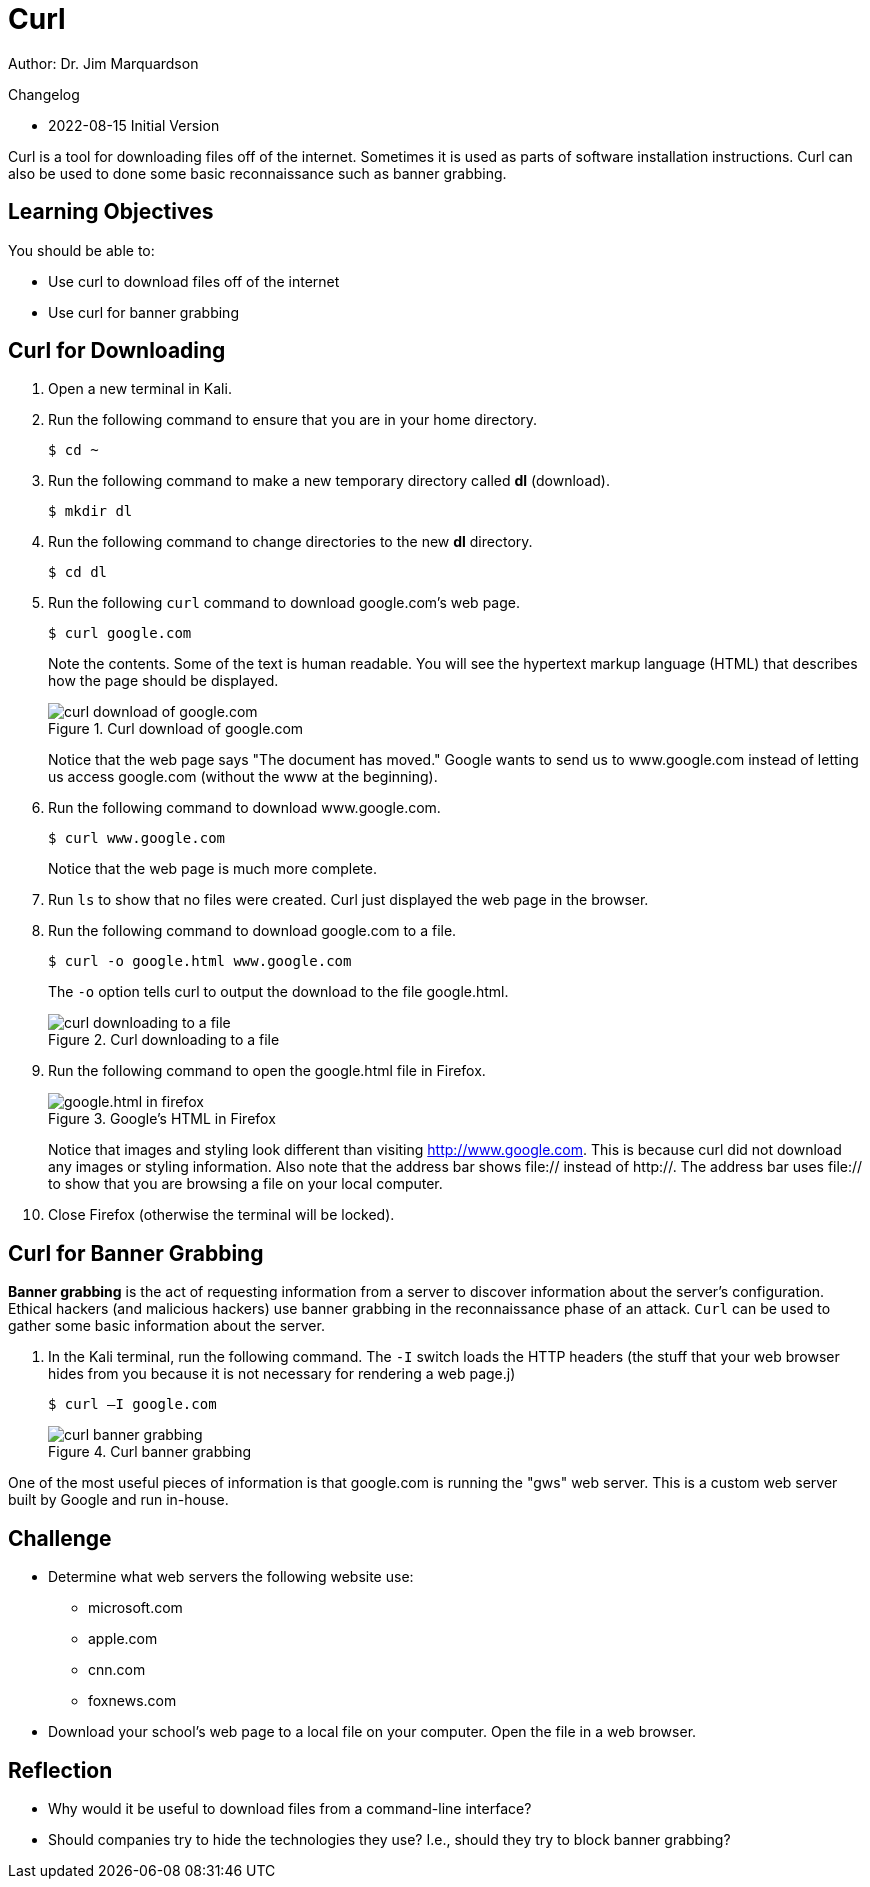 = Curl

Author: Dr. Jim Marquardson

Changelog

* 2022-08-15 Initial Version

Curl is a tool for downloading files off of the internet. Sometimes it is used as parts of software installation instructions. Curl can also be used to done some basic reconnaissance such as banner grabbing.

== Learning Objectives

You should be able to:

* Use curl to download files off of the internet
* Use curl for banner grabbing

== Curl for Downloading

. Open a new terminal in Kali.
. Run the following command to ensure that you are in your home directory.
+
[source,sh]
----
$ cd ~
----
. Run the following command to make a new temporary directory called *dl* (download).
+
[source,sh]
----
$ mkdir dl
----
. Run the following command to change directories to the new *dl* directory.
+
[source,sh]
----
$ cd dl
----
. Run the following `curl` command to download google.com's web page.
+
[source,sh]
----
$ curl google.com
----
+
Note the contents. Some of the text is human readable. You will see the hypertext markup language (HTML) that describes how the page should be displayed.
+
.Curl download of google.com
image::curl-google-com.png[curl download of google.com]
+
Notice that the web page says "The document has moved." Google wants to send us to www.google.com instead of letting us access google.com (without the www at the beginning).
. Run the following command to download www.google.com.
+
[source,sh]
----
$ curl www.google.com
----
+
Notice that the web page is much more complete.
. Run `ls` to show that no files were created. Curl just displayed the web page in the browser.
. Run the following command to download google.com to a file.
+
[source,sh]
----
$ curl -o google.html www.google.com
----
+
The `-o` option tells curl to output the download to the file google.html.
+
.Curl downloading to a file
image::curl-download-to-file.png[curl downloading to a file]
. Run the following command to open the google.html file in Firefox.
+
.Google's HTML in Firefox
image::google-html-in-firefox.png[google.html in firefox]
+
Notice that images and styling look different than visiting http://www.google.com. This is because curl did not download any images or styling information. Also note that the address bar shows file:// instead of http://. The address bar uses file:// to show that you are browsing a file on your local computer.
. Close Firefox (otherwise the terminal will be locked).

== Curl for Banner Grabbing

*Banner grabbing* is the act of requesting information from a server to discover information about the server's configuration. Ethical hackers (and malicious hackers) use banner grabbing in the reconnaissance phase of an attack. `Curl` can be used to gather some basic information about the server.

. In the Kali terminal, run the following command. The `-I` switch loads the HTTP headers (the stuff that your web browser hides from you because it is not necessary for rendering a web page.j)
+
[source,sh]
----
$ curl –I google.com
----
+
.Curl banner grabbing
image::curl-banner.png[curl banner grabbing]

One of the most useful pieces of information is that google.com is running the "gws" web server. This is a custom web server built by Google and run in-house.

== Challenge

* Determine what web servers the following website use:
** microsoft.com
** apple.com
** cnn.com
** foxnews.com
* Download your school's web page to a local file on your computer. Open the file in a web browser.

== Reflection

* Why would it be useful to download files from a command-line interface?
* Should companies try to hide the technologies they use? I.e., should they try to block banner grabbing?

